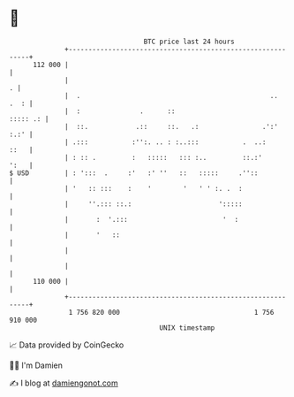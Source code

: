 * 👋

#+begin_example
                                     BTC price last 24 hours                    
                 +------------------------------------------------------------+ 
         112 000 |                                                            | 
                 |                                                          . | 
                 |  .                                                ..  .  : | 
                 |  :               .      ::                        ::::: .: | 
                 |  ::.            .::     ::.   .:                .':'  :.:' | 
                 | .:::           :'':. .. : :..:::           .  ..:     ::   | 
                 | : :: .         :   :::::   ::: :..         ::.:'      ':   | 
   $ USD         | : ':::  .     :'   :' ''   ::   :::::     .''::            | 
                 | '   :: :::    :    '        '   ' ' :. .  :                | 
                 |     ''.::: ::.:                      ':::::                | 
                 |       :  '.:::                        '  :                 | 
                 |       '   ::                                               | 
                 |                                                            | 
                 |                                                            | 
         110 000 |                                                            | 
                 +------------------------------------------------------------+ 
                  1 756 820 000                                  1 756 910 000  
                                         UNIX timestamp                         
#+end_example
📈 Data provided by CoinGecko

🧑‍💻 I'm Damien

✍️ I blog at [[https://www.damiengonot.com][damiengonot.com]]
